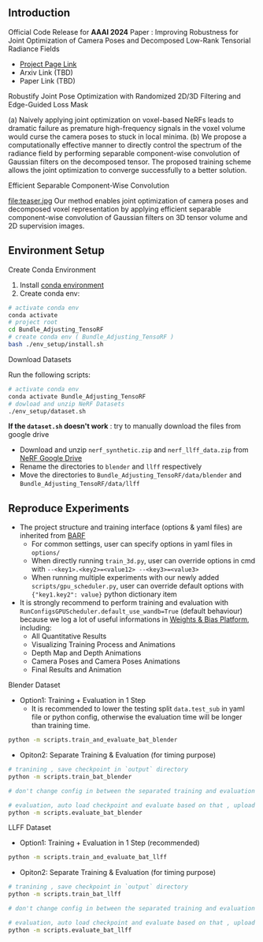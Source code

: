 ** Introduction
Official Code Release for *AAAI 2024* Paper : Improving Robustness for Joint Optimization of Camera Poses and Decomposed Low-Rank Tensorial Radiance Fields
- [[https://alex04072000.github.io/Joint-TensoRF/][Project Page Link]]
- Arxiv Link (TBD)
- Paper Link (TBD)

**** Robustify Joint Pose Optimization with Randomized 2D/3D Filtering and Edge-Guided Loss Mask

#+DOWNLOADED: https://alex04072000.github.io/Joint-TensoRF/img/fig2_Version5.jpg @ 2024-02-14 00:22:38
[[file:compare.jpg]]
(a) Naively applying joint optimization on voxel-based NeRFs leads to dramatic failure as premature high-frequency signals in the voxel volume would curse the camera poses to stuck in local minima. (b) We propose a computationally effective manner to directly control the spectrum of the radiance field by performing separable component-wise convolution of Gaussian filters on the decomposed tensor. The proposed training scheme allows the joint optimization to converge successfully to a better solution.

**** Efficient Separable Component-Wise Convolution
#+DOWNLOADED: https://alex04072000.github.io/Joint-TensoRF/img/Teaser_Version2.jpg @ 2024-02-13 19:27:24
file:teaser.jpg
Our method enables joint optimization of camera poses and decomposed voxel representation by applying efficient separable component-wise convolution of Gaussian filters on 3D tensor volume and 2D supervision images.


** Environment Setup
**** Create Conda Environment

1. Install [[https://docs.conda.io/projects/conda/en/latest/user-guide/install/index.html][conda environment]]
2. Create conda env:
#+BEGIN_SRC bash
  # activate conda env
  conda activate
  # project root
  cd Bundle_Adjusting_TensoRF
  # create conda env ( Bundle_Adjusting_TensoRF )
  bash ./env_setup/install.sh
#+END_SRC

**** Download Datasets

Run the following scripts: 

#+begin_src bash
# activate conda env
conda activate Bundle_Adjusting_TensoRF
# dowload and unzip NeRF Datasets
./env_setup/dataset.sh
#+end_src

*If the =dataset.sh= doesn't work* : try to manually download the files from google drive
 * Download and unzip ~nerf_synthetic.zip~ and ~nerf_llff_data.zip~ from [[https://drive.google.com/drive/folders/128yBriW1IG_3NJ5Rp7APSTZsJqdJdfc1][NeRF Google Drive]]
 * Rename the directories to ~blender~ and ~llff~ respectively
 * Move the directories to ~Bundle_Adjusting_TensoRF/data/blender~ and ~Bundle_Adjusting_TensoRF/data/llff~


** Reproduce Experiments

+ The project structure and training interface (options & yaml files) are inherited from [[https://github.com/chenhsuanlin/bundle-adjusting-NeRF][BARF]]
  + For common settings, user can specify options in yaml files in ~options/~
  + When directly running ~train_3d.py~, user can override options in cmd with ~--<key1>.<key2>=<value12> --<key3>=<value3>~
  + When running multiple experiments with our newly added ~scripts/gpu_scheduler.py~, user can override default options with ~{"key1.key2": value}~ python dictionary item
+ It is strongly recommend to perform training and evaluation with ~RunConfigsGPUScheduler.default_use_wandb=True~ (default behaviour) because we log a lot of useful informations in [[https://wandb.ai/site][Weights & Bias Platform]], including:
  + All Quantitative Results
  + Visualizing Training Process and Animations
  + Depth Map and Depth Animations
  + Camera Poses and Camera Poses Animations
  + Final Results and Animation

**** Blender Dataset

+ Option1: Training + Evaluation in 1 Step
  + It is recommended to lower the testing split ~data.test_sub~ in yaml file or python config, otherwise the evaluation time will be longer than training time.
#+begin_src bash
  python -m scripts.train_and_evaluate_bat_blender
#+end_src

+ Opiton2: Separate Training & Evaluation (for timing purpose)
#+begin_src bash
  # tranining , save checkpoint in `output` directory 
  python -m scripts.train_bat_blender

  # don't change config in between the separated training and evaluation

  # evaluation, auto load checkpoint and evaluate based on that , upload evaluation results to wandb as a separate run
  python -m scripts.evaluate_bat_blender
#+end_src


**** LLFF Dataset

+ Option1: Training + Evaluation in 1 Step (recommended)
#+begin_src bash
  python -m scripts.train_and_evaluate_bat_llff
#+end_src

+ Opiton2: Separate Training & Evaluation (for timing purpose)
#+begin_src bash
  # tranining , save checkpoint in `output` directory 
  python -m scripts.train_bat_llff

  # don't change config in between the separated training and evaluation

  # evaluation, auto load checkpoint and evaluate based on that , upload evaluation results to wandb as a separate run
  python -m scripts.evaluate_bat_llff
#+end_src



